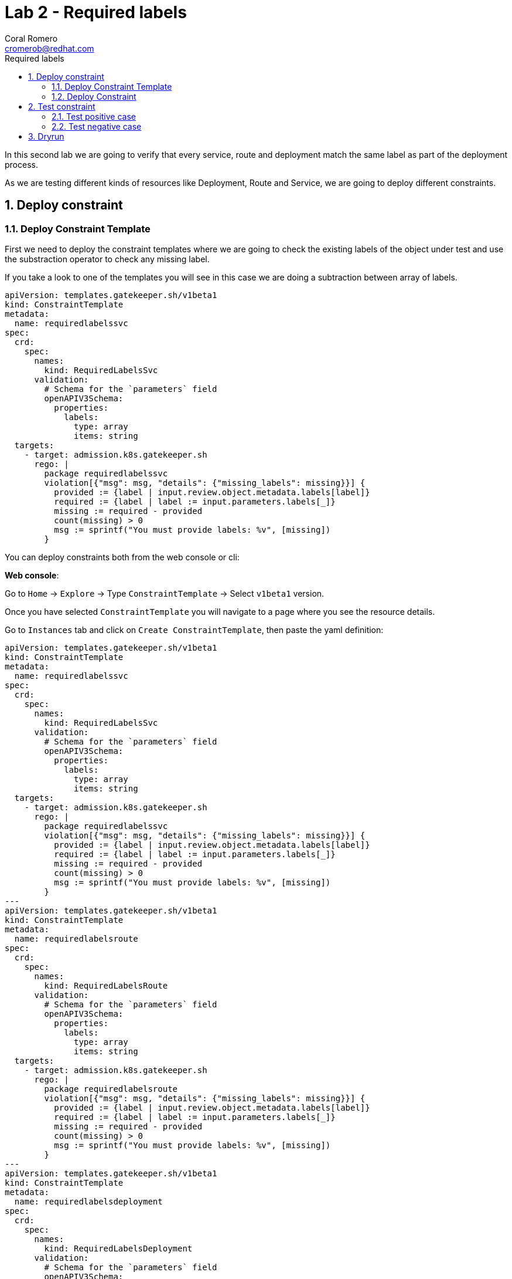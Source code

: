 = Lab 2 - Required labels
:author: Coral Romero
:email: cromerob@redhat.com
:imagesdir: ./images
:toc: left
:toc-title: Required labels


[Abstract]
In this second lab we are going to verify that every service, route and deployment match the same label as part of the deployment process.

As we are testing different kinds of resources like Deployment, Route and Service, we are going to deploy different constraints. 

:numbered:
== Deploy constraint

=== Deploy Constraint Template

First we need to deploy the constraint templates where we are going to check the existing labels of the object under test and use the substraction operator to check any missing label.

If you take a look to one of the templates you will see in this case we are doing a subtraction between array of labels.

----
apiVersion: templates.gatekeeper.sh/v1beta1
kind: ConstraintTemplate
metadata:
  name: requiredlabelssvc
spec:
  crd:
    spec:
      names:
        kind: RequiredLabelsSvc
      validation:
        # Schema for the `parameters` field
        openAPIV3Schema:
          properties:
            labels:
              type: array
              items: string
  targets:
    - target: admission.k8s.gatekeeper.sh
      rego: |
        package requiredlabelssvc
        violation[{"msg": msg, "details": {"missing_labels": missing}}] {
          provided := {label | input.review.object.metadata.labels[label]}
          required := {label | label := input.parameters.labels[_]}
          missing := required - provided
          count(missing) > 0
          msg := sprintf("You must provide labels: %v", [missing])
        }

----

You can deploy constraints both from the web console or cli:

*Web console*:

Go to `Home` -> `Explore` -> Type `ConstraintTemplate` -> Select `v1beta1` version.

Once you have selected `ConstraintTemplate` you will navigate to a page where you see the resource details.

Go to `Instances` tab and click on `Create ConstraintTemplate`, then paste the yaml definition:

----
apiVersion: templates.gatekeeper.sh/v1beta1
kind: ConstraintTemplate
metadata:
  name: requiredlabelssvc
spec:
  crd:
    spec:
      names:
        kind: RequiredLabelsSvc
      validation:
        # Schema for the `parameters` field
        openAPIV3Schema:
          properties:
            labels:
              type: array
              items: string
  targets:
    - target: admission.k8s.gatekeeper.sh
      rego: |
        package requiredlabelssvc
        violation[{"msg": msg, "details": {"missing_labels": missing}}] {
          provided := {label | input.review.object.metadata.labels[label]}
          required := {label | label := input.parameters.labels[_]}
          missing := required - provided
          count(missing) > 0
          msg := sprintf("You must provide labels: %v", [missing])
        }
---
apiVersion: templates.gatekeeper.sh/v1beta1
kind: ConstraintTemplate
metadata:
  name: requiredlabelsroute
spec:
  crd:
    spec:
      names:
        kind: RequiredLabelsRoute
      validation:
        # Schema for the `parameters` field
        openAPIV3Schema:
          properties:
            labels:
              type: array
              items: string
  targets:
    - target: admission.k8s.gatekeeper.sh
      rego: |
        package requiredlabelsroute
        violation[{"msg": msg, "details": {"missing_labels": missing}}] {
          provided := {label | input.review.object.metadata.labels[label]}
          required := {label | label := input.parameters.labels[_]}
          missing := required - provided
          count(missing) > 0
          msg := sprintf("You must provide labels: %v", [missing])
        }
---
apiVersion: templates.gatekeeper.sh/v1beta1
kind: ConstraintTemplate
metadata:
  name: requiredlabelsdeployment
spec:
  crd:
    spec:
      names:
        kind: RequiredLabelsDeployment
      validation:
        # Schema for the `parameters` field
        openAPIV3Schema:
          properties:
            labels:
              type: array
              items: string
  targets:
    - target: admission.k8s.gatekeeper.sh
      rego: |
        package requiredlabelsdeployment
        violation[{"msg": msg, "details": {"missing_labels": missing}}] {
          provided := {label | input.review.object.metadata.labels[label]}
          required := {label | label := input.parameters.labels[_]}
          missing := required - provided
          count(missing) > 0
          msg := sprintf("You must provide labels: %v", [missing])
        }
----


*CLI*:

You can deploy the templates with this command:

----
oc apply -f lab-gatekeeper-files/lab2/constraintTemplateDeployment.yaml
oc apply -f lab-gatekeeper-files/lab2/constraintTemplateRoute.yaml
oc apply -f lab-gatekeeper-files/lab2/constraintTemplateSvc.yaml
----

=== Deploy Constraint 

Additionally we need to deploy the constraints where we are going to limite the impact to `petclinic-bluegreen-$USER` namespace and specify the required label.

For this example parameters are:

- Namaspace where the rule is implemented: `petclinic-bluegreen-$USER`.
- Resource under test: `Deployment`, `Service` and `Route`.
- Required label: `app`.
- Enforcement action: `deny`.

*WebConsole*:

After creating the instance you should see the recently created resource in a list. Then as per your yaml definition you should be able to list three  CRDs called `RequiredLabelsDeployment`, `RequiredLabelsSvc` and `RequiredLabelsRoute` in the main menu.

Repeat the same procedure for these new CRDs and paste your yaml definition after changing the ${USER} value for your username:

WARNING: It may take a while till those are listed.

----
apiVersion: constraints.gatekeeper.sh/v1beta1
kind: RequiredLabelsSvc
metadata:
  name: required-label-service
spec:
  enforcementAction: deny       
  match:
    namespaces:
      - "petclinic-bluegreen-${USER}"      
    kinds:
      - apiGroups: ["*"]
        kinds: ["Service"]
  parameters:
    labels: ["app"]
----

----
apiVersion: constraints.gatekeeper.sh/v1beta1
kind: RequiredLabelsRoute
metadata:
  name: required-label-route
spec:
  enforcementAction: deny
  match:
    namespaces:
      - "petclinic-bluegreen-${USER}"
    kinds:
      - apiGroups: ["*"]
        kinds: ["Route"]
  parameters:
    labels: ["app"]
----

----
apiVersion: constraints.gatekeeper.sh/v1beta1
kind: RequiredLabelsDeployment
metadata:
  name: required-label-deployment
spec:
  enforcementAction: deny
  match:
    namespaces:
      - "petclinic-bluegreen-${USER}"
    kinds:
      - apiGroups: ["*"]
        kinds: ["Deployment"]
  parameters:
    labels: ["app"]
----

*CLI*:

Bear in mind you don't usually need to create a template for deploying a constraint however as per required for making this lab multi user friendly we can deploy it with `oc process` command:

----
oc process -f lab-gatekeeper-files/lab2/constraint-deployment.yaml -p USER=$USER  | oc apply -f -
oc process -f lab-gatekeeper-files/lab2/constraint-route.yaml -p USER=$USER  | oc apply -f -
oc process -f lab-gatekeeper-files/lab2/constraint-svc.yaml -p USER=$USER  | oc apply -f -
----

== Test constraint

=== Test positive case

For testing the positive case we are going to deploy these resources to the allowed namespace `petclinic-bluegreen-$USER`.
You should expect these resources to be deployed properly because they accomplish the constraints.

*WebConsole*:

To deploy your resources go to `Workloads` and `Networking`, then on `Deployment`, `Services` and `Routes` selector your namespaces `petclinic-bluegreen-$USER` and click on `Create`.

Finally paste the corresponding section of the yaml description.

----
cat lab-gatekeeper-files/lab2/deploy-app-blue.yaml
----

*CLI*:

----
oc apply -f lab-gatekeeper-files/lab2/deploy-app-blue.yaml -n petclinic-bluegreen-$USER
----

=== Test negative case

For testing the negative case we are going to deploy a set of non-compliance resources to the namespaces.

As these resources don't include the required label you should be prompted with error message `You must provide labels: {"app"}" as they don't have the required labels`.

*Web Console*:

To deploy your resources go to `Workloads` and `Networking`, then on `Deployment`, `Services` and `Routes` selector your namespaces `petclinic-bluegreen-$USER` and click on `Create`.

Finally paste the corresponding section of the yaml description.

----
cat lab-gatekeeper-files/lab2/deploy-app-green.yaml
----

*CLI*:

----
oc apply -f lab-gatekeeper-files/lab2/deploy-app-green.yaml -n petclinic-bluegreen-$USER
----

== Dryrun

The recently deployed constraints were created as in the first lab with enforcement mode to `deny` however gatekeeper offers other mode called `dryrun` which enables constraints to be deployed without enforcing them. This means that non compliance resources will be created but violations will be audited.

If we patch the existing constraints to change the enforcement mode to `dryrun` and the try to redeploy the resources we should be able to create all of them but violations will be registered on the status section.

*Web Console*:

To deploy your resources go to `Explore`, search `RequiredLabelsDeployment` , `RequiredLabelsRoute` and `RequiredLabelsSvc`  and then go to `Instances` tab and select yours. Then on `Yaml` tab edit the enforcement mode to `dryrun`. Finally click on `Save`.

image:dryrun.png[dryrun]

Now let's try to redeploy the missing labels resources. Go to `Workloads` and `Networking`, then on `Deployment`, `Services` and `Routes` selector your namespaces `petclinic-bluegreen-$USER` and click on `Create`.

Finally paste the corresponding section of the yaml description.

----
cat lab-gatekeeper-files/lab2/deploy-app-green.yaml
----


*CLI*:

Patch the enforcement mode using the oc client:

----
oc patch requiredlabelsdeployment.constraints.gatekeeper.sh/required-label-deployment -p '{"spec":{"enforcementAction":"dryrun"}}' --type merge
oc patch requiredlabelssvc.constraints.gatekeeper.sh/required-label-service  -p '{"spec":{"enforcementAction":"dryrun"}}' --type merge
oc patch requiredlabelsroute.constraints.gatekeeper.sh/required-label-route -p '{"spec":{"enforcementAction":"dryrun"}}' --type merge
----

Then let's try to redeploy the missing labels resources:

----
oc apply -f lab-gatekeeper-files/lab2/deploy-app-green.yaml -n petclinic-bluegreen-$USER
----


Finally check the status of the violated constraints:

WARNING: You may need to wait the audit interval time till status is updated.

----
oc get requiredlabelsdeployment.constraints.gatekeeper.sh/required-label-deployment -o yaml
oc get requiredlabelssvc.constraints.gatekeeper.sh/required-label-service -o yaml
oc get requiredlabelsroute.constraints.gatekeeper.sh/required-label-route -o yaml
----


*Web Console*:

Navigate to your constraint resource, select your instance and take a look at the status section at `Yaml` tab:

image:status.png[status]

